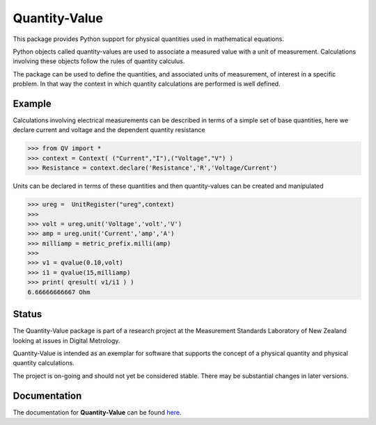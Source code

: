 ==============
Quantity-Value
==============

|docs| |travis| |appveyor| |pypi|

This package provides Python support for physical quantities used in mathematical equations. 

Python objects called quantity-values are used to associate a measured value with a unit of measurement. Calculations involving these objects follow the rules of quantity calculus.

The package can be used to define the quantities, and associated units of measurement, of interest in a specific problem. In that way the context in which quantity calculations are performed is well defined.

Example
=======

Calculations involving electrical measurements can be described in terms of a simple set of base quantities, here we declare current and voltage and the dependent quantity resistance

.. code-block:: pycon 

    >>> from QV import *
    >>> context = Context( ("Current","I"),("Voltage","V") )
    >>> Resistance = context.declare('Resistance','R','Voltage/Current')

Units can be declared in terms of these quantities and then quantity-values can be created and manipulated

.. code-block:: pycon 

    >>> ureg =  UnitRegister("ureg",context)
    >>>
    >>> volt = ureg.unit('Voltage','volt','V') 
    >>> amp = ureg.unit('Current','amp','A') 
    >>> milliamp = metric_prefix.milli(amp)
    >>>
    >>> v1 = qvalue(0.10,volt)
    >>> i1 = qvalue(15,milliamp) 
    >>> print( qresult( v1/i1 ) )
    6.66666666667 Ohm
 
Status
======

The Quantity-Value package is part of a research project at the Measurement Standards Laboratory of New Zealand looking at issues in Digital Metrology. 

Quantity-Value is intended as an exemplar for software that supports the concept of a physical quantity and physical quantity calculations.

The project is on-going and should not yet be considered stable. There may be substantial changes in later versions.

Documentation
=============

The documentation for **Quantity-Value** can be found `here <https://quantity-value.readthedocs.io/en/stable/>`_.


.. |docs| image:: https://readthedocs.org/projects/quantity-value/badge/?version=latest
    :target: https://quantity-value.readthedocs.io/en/latest/?badge=latest
    :alt: Documentation Status

.. |travis| image:: https://img.shields.io/travis/MSLNZ/Quantity-Value/master.svg?label=Travis-CI
    :target: https://travis-ci.org/MSLNZ/Quantity-Value

.. |appveyor| image:: https://img.shields.io/appveyor/ci/jborbely/Quantity-Value/master.svg?label=AppVeyor
    :target: https://ci.appveyor.com/project/jborbely/Quantity-Value/branch/master

.. |pypi| image:: https://badge.fury.io/py/Quantity-Value.svg
    :target: https://badge.fury.io/py/Quantity-Value

